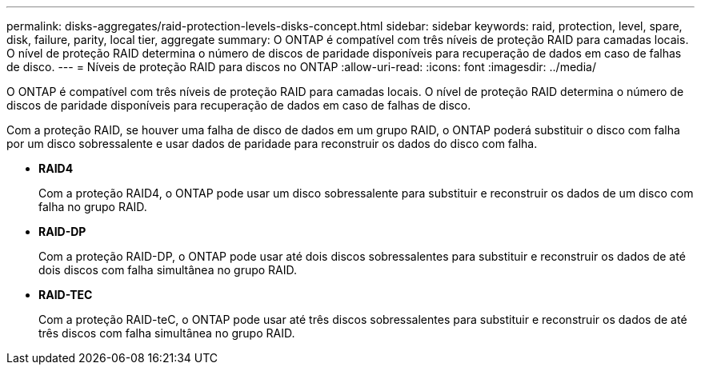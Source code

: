 ---
permalink: disks-aggregates/raid-protection-levels-disks-concept.html 
sidebar: sidebar 
keywords: raid, protection, level, spare, disk, failure, parity, local tier, aggregate 
summary: O ONTAP é compatível com três níveis de proteção RAID para camadas locais. O nível de proteção RAID determina o número de discos de paridade disponíveis para recuperação de dados em caso de falhas de disco. 
---
= Níveis de proteção RAID para discos no ONTAP
:allow-uri-read: 
:icons: font
:imagesdir: ../media/


[role="lead"]
O ONTAP é compatível com três níveis de proteção RAID para camadas locais. O nível de proteção RAID determina o número de discos de paridade disponíveis para recuperação de dados em caso de falhas de disco.

Com a proteção RAID, se houver uma falha de disco de dados em um grupo RAID, o ONTAP poderá substituir o disco com falha por um disco sobressalente e usar dados de paridade para reconstruir os dados do disco com falha.

* *RAID4*
+
Com a proteção RAID4, o ONTAP pode usar um disco sobressalente para substituir e reconstruir os dados de um disco com falha no grupo RAID.

* *RAID-DP*
+
Com a proteção RAID-DP, o ONTAP pode usar até dois discos sobressalentes para substituir e reconstruir os dados de até dois discos com falha simultânea no grupo RAID.

* *RAID-TEC*
+
Com a proteção RAID-teC, o ONTAP pode usar até três discos sobressalentes para substituir e reconstruir os dados de até três discos com falha simultânea no grupo RAID.


